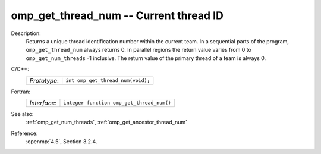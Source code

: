..
  Copyright 1988-2022 Free Software Foundation, Inc.
  This is part of the GCC manual.
  For copying conditions, see the copyright.rst file.

.. _omp_get_thread_num:

omp_get_thread_num -- Current thread ID
***************************************

Description:
  Returns a unique thread identification number within the current team.
  In a sequential parts of the program, ``omp_get_thread_num``
  always returns 0.  In parallel regions the return value varies
  from 0 to ``omp_get_num_threads`` -1 inclusive.  The return
  value of the primary thread of a team is always 0.

C/C++:
  .. list-table::

     * - *Prototype*:
       - ``int omp_get_thread_num(void);``

Fortran:
  .. list-table::

     * - *Interface*:
       - ``integer function omp_get_thread_num()``

See also:
  :ref:`omp_get_num_threads`, :ref:`omp_get_ancestor_thread_num`

Reference:
  :openmp:`4.5`, Section 3.2.4.